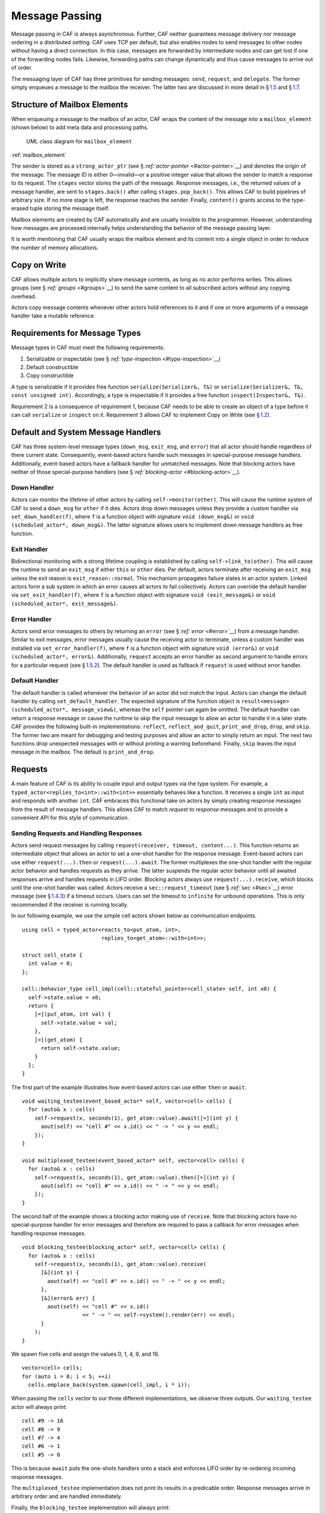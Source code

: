 .. raw:: latex

   \definecolor{lightgrey}{rgb}{0.9,0.9,0.9}

.. raw:: latex

   \definecolor{lightblue}{rgb}{0,0,1}

.. raw:: latex

   \definecolor{grey}{rgb}{0.5,0.5,0.5}

.. raw:: latex

   \definecolor{blue}{rgb}{0,0,1}

.. raw:: latex

   \definecolor{violet}{rgb}{0.5,0,0.5}

.. raw:: latex

   \definecolor{darkred}{rgb}{0.5,0,0}

.. raw:: latex

   \definecolor{darkblue}{rgb}{0,0,0.5}

.. raw:: latex

   \definecolor{darkgreen}{rgb}{0,0.5,0}

.. _message-passing:

Message Passing
===============

Message passing in CAF is always asynchronous. Further, CAF neither guarantees message delivery nor message ordering in a distributed setting. CAF uses TCP per default, but also enables nodes to send messages to other nodes without having a direct connection. In this case, messages are forwarded by intermediate nodes and can get lost if one of the forwarding nodes fails. Likewise, forwarding paths can change dynamically and thus cause messages to arrive out of order.

The messaging layer of CAF has three primitives for sending messages: ``send``, ``request``, and ``delegate``. The former simply enqueues a message to the mailbox the receiver. The latter two are discussed in more detail in § \ `1.5 <#request>`__ and § \ `1.7 <#delegate>`__.

.. _mailbox-element:

Structure of Mailbox Elements
-----------------------------

When enqueuing a message to the mailbox of an actor, CAF wraps the content of the message into a ``mailbox_element`` (shown below) to add meta data and processing paths.

.. raw:: latex

   \centering

.. figure:: mailbox_element.png
   :alt: UML class diagram for ``mailbox_element``

   UML class diagram for ``mailbox_element``

:ref:`mailbox_element`

The sender is stored as a ``strong_actor_ptr`` (see § `:ref:`actor-pointer` <#actor-pointer>`__) and denotes the origin of the message. The message ID is either 0—invalid—or a positive integer value that allows the sender to match a response to its request. The ``stages`` vector stores the path of the message. Response messages, i.e., the returned values of a message handler, are sent to ``stages.back()`` after calling ``stages.pop_back()``. This allows CAF to build pipelines of arbitrary size. If no more stage is left, the response reaches the sender. Finally, ``content()`` grants access to the type-erased tuple storing the message itself.

Mailbox elements are created by CAF automatically and are usually invisible to the programmer. However, understanding how messages are processed internally helps understanding the behavior of the message passing layer.

It is worth mentioning that CAF usually wraps the mailbox element and its content into a single object in order to reduce the number of memory allocations.

.. _copy-on-write:

Copy on Write
-------------

CAF allows multiple actors to implicitly share message contents, as long as no actor performs writes. This allows groups (see § \ `:ref:`groups` <#groups>`__) to send the same content to all subscribed actors without any copying overhead.

Actors copy message contents whenever other actors hold references to it and if one or more arguments of a message handler take a mutable reference.

.. _requirements-for-message-types:

Requirements for Message Types
------------------------------

Message types in CAF must meet the following requirements:

#. Serializable or inspectable (see § `:ref:`type-inspection` <#type-inspection>`__)

#. Default constructible

#. Copy constructible

A type is serializable if it provides free function ``serialize(Serializer&, T&)`` or ``serialize(Serializer&, T&, const unsigned int)``. Accordingly, a type is inspectable if it provides a free function ``inspect(Inspector&, T&)``.

Requirement 2 is a consequence of requirement 1, because CAF needs to be able to create an object of a type before it can call ``serialize`` or ``inspect`` on it. Requirement 3 allows CAF to implement Copy on Write (see § \ `1.2 <#copy-on-write>`__).

.. _special-handler:

Default and System Message Handlers
-----------------------------------

CAF has three system-level message types (``down_msg``, ``exit_msg``, and ``error``) that all actor should handle regardless of there current state. Consequently, event-based actors handle such messages in special-purpose message handlers. Additionally, event-based actors have a fallback handler for unmatched messages. Note that blocking actors have neither of those special-purpose handlers (see § `:ref:`blocking-actor` <#blocking-actor>`__).

.. _down-message:

Down Handler
~~~~~~~~~~~~

Actors can monitor the lifetime of other actors by calling ``self->monitor(other)``. This will cause the runtime system of CAF to send a ``down_msg`` for ``other`` if it dies. Actors drop down messages unless they provide a custom handler via ``set_down_handler(f)``, where ``f`` is a function object with signature ``void (down_msg&)`` or ``void (scheduled_actor*, down_msg&)``. The latter signature allows users to implement down message handlers as free function.

.. _exit-message:

Exit Handler
~~~~~~~~~~~~

Bidirectional monitoring with a strong lifetime coupling is established by calling ``self->link_to(other)``. This will cause the runtime to send an ``exit_msg`` if either ``this`` or ``other`` dies. Per default, actors terminate after receiving an ``exit_msg`` unless the exit reason is ``exit_reason::normal``. This mechanism propagates failure states in an actor system. Linked actors form a sub system in which an error causes all actors to fail collectively. Actors can override the default handler via ``set_exit_handler(f)``, where ``f`` is a function object with signature ``void (exit_message&)`` or ``void (scheduled_actor*, exit_message&)``.

.. _error-message:

Error Handler
~~~~~~~~~~~~~

Actors send error messages to others by returning an ``error`` (see § `:ref:`error` <#error>`__) from a message handler. Similar to exit messages, error messages usually cause the receiving actor to terminate, unless a custom handler was installed via ``set_error_handler(f)``, where ``f`` is a function object with signature ``void (error&)`` or ``void (scheduled_actor*, error&)``. Additionally, ``request`` accepts an error handler as second argument to handle errors for a particular request (see § \ `1.5.2 <#error-response>`__). The default handler is used as fallback if ``request`` is used without error handler.

.. _default-handler:

Default Handler
~~~~~~~~~~~~~~~

The default handler is called whenever the behavior of an actor did not match the input. Actors can change the default handler by calling ``set_default_handler``. The expected signature of the function object is ``result<message> (scheduled_actor*, message_view&)``, whereas the ``self`` pointer can again be omitted. The default handler can return a response message or cause the runtime to *skip* the input message to allow an actor to handle it in a later state. CAF provides the following built-in implementations: ``reflect``, ``reflect_and_quit``, ``print_and_drop``, ``drop``, and ``skip``. The former two are meant for debugging and testing purposes and allow an actor to simply return an input. The next two functions drop unexpected messages with or without printing a warning beforehand. Finally, ``skip`` leaves the input message in the mailbox. The default is ``print_and_drop``.

.. _request:

Requests
--------

A main feature of CAF is its ability to couple input and output types via the type system. For example, a ``typed_actor<replies_to<int>::with<int>>`` essentially behaves like a function. It receives a single ``int`` as input and responds with another ``int``. CAF embraces this functional take on actors by simply creating response messages from the result of message handlers. This allows CAF to match *request* to *response* messages and to provide a convenient API for this style of communication.

.. _handling-response:

Sending Requests and Handling Responses
~~~~~~~~~~~~~~~~~~~~~~~~~~~~~~~~~~~~~~~

Actors send request messages by calling ``request(receiver, timeout, content...)``. This function returns an intermediate object that allows an actor to set a one-shot handler for the response message. Event-based actors can use either ``request(...).then`` or ``request(...).await``. The former multiplexes the one-shot handler with the regular actor behavior and handles requests as they arrive. The latter suspends the regular actor behavior until all awaited responses arrive and handles requests in LIFO order. Blocking actors always use ``request(...).receive``, which blocks until the one-shot handler was called. Actors receive a ``sec::request_timeout`` (see § `:ref:`sec` <#sec>`__) error message (see § \ `1.4.3 <#error-message>`__) if a timeout occurs. Users can set the timeout to ``infinite`` for unbound operations. This is only recommended if the receiver is running locally.

In our following example, we use the simple cell actors shown below as communication endpoints.

::

   using cell = typed_actor<reacts_to<put_atom, int>,
                            replies_to<get_atom>::with<int>>;

   struct cell_state {
     int value = 0;
   };

   cell::behavior_type cell_impl(cell::stateful_pointer<cell_state> self, int x0) {
     self->state.value = x0;
     return {
       [=](put_atom, int val) {
         self->state.value = val;
       },
       [=](get_atom) {
         return self->state.value;
       }
     };
   }

The first part of the example illustrates how event-based actors can use either ``then`` or ``await``.

::

   void waiting_testee(event_based_actor* self, vector<cell> cells) {
     for (auto& x : cells)
       self->request(x, seconds(1), get_atom::value).await([=](int y) {
         aout(self) << "cell #" << x.id() << " -> " << y << endl;
       });
   }

   void multiplexed_testee(event_based_actor* self, vector<cell> cells) {
     for (auto& x : cells)
       self->request(x, seconds(1), get_atom::value).then([=](int y) {
         aout(self) << "cell #" << x.id() << " -> " << y << endl;
       });
   }

.. raw:: latex

   \clearpage

The second half of the example shows a blocking actor making use of ``receive``. Note that blocking actors have no special-purpose handler for error messages and therefore are required to pass a callback for error messages when handling response messages.

::

   void blocking_testee(blocking_actor* self, vector<cell> cells) {
     for (auto& x : cells)
       self->request(x, seconds(1), get_atom::value).receive(
         [&](int y) {
           aout(self) << "cell #" << x.id() << " -> " << y << endl;
         },
         [&](error& err) {
           aout(self) << "cell #" << x.id()
                      << " -> " << self->system().render(err) << endl;
         }
       );
   }

We spawn five cells and assign the values 0, 1, 4, 9, and 16.

::

     vector<cell> cells;
     for (auto i = 0; i < 5; ++i)
       cells.emplace_back(system.spawn(cell_impl, i * i));

When passing the ``cells`` vector to our three different implementations, we observe three outputs. Our ``waiting_testee`` actor will always print:

::

   cell #9 -> 16
   cell #8 -> 9
   cell #7 -> 4
   cell #6 -> 1
   cell #5 -> 0

This is because ``await`` puts the one-shots handlers onto a stack and enforces LIFO order by re-ordering incoming response messages.

The ``multiplexed_testee`` implementation does not print its results in a predicable order. Response messages arrive in arbitrary order and are handled immediately.

Finally, the ``blocking_testee`` implementation will always print:

::

   cell #5 -> 0
   cell #6 -> 1
   cell #7 -> 4
   cell #8 -> 9
   cell #9 -> 16

Both event-based approaches send all requests, install a series of one-shot handlers, and then return from the implementing function. In contrast, the blocking function waits for a response before sending another request.

.. raw:: latex

   \clearpage

.. _error-response:

Error Handling in Requests
~~~~~~~~~~~~~~~~~~~~~~~~~~

Requests allow CAF to unambiguously correlate request and response messages. This is also true if the response is an error message. Hence, CAF allows to add an error handler as optional second parameter to ``then`` and ``await`` (this parameter is mandatory for ``receive``). If no such handler is defined, the default error handler (see § `1.4.3 <#error-message>`__) is used as a fallback in scheduled actors.

As an example, we consider a simple divider that returns an error on a division by zero. This examples uses a custom error category (see § \ `:ref:`error` <#error>`__).

::

   enum class math_error : uint8_t {
     division_by_zero = 1
   };

   error make_error(math_error x) {
     return {static_cast<uint8_t>(x), atom("math")};
   }

   using div_atom = atom_constant<atom("div")>;

   using divider = typed_actor<replies_to<div_atom, double, double>::with<double>>;

   divider::behavior_type divider_impl() {
     return {
       [](div_atom, double x, double y) -> result<double> {
         if (y == 0.0)
           return math_error::division_by_zero;
         return x / y;
       }
     };
   }

When sending requests to the divider, we use a custom error handlers to report errors to the user.

::

     scoped_actor self{system};
     self->request(div, std::chrono::seconds(10), div_atom::value, x, y).receive(
       [&](double z) {
         aout(self) << x << " / " << y << " = " << z << endl;
       },
       [&](const error& err) {
         aout(self) << "*** cannot compute " << x << " / " << y << " => "
                    << system.render(err) << endl;
       }
     );

.. raw:: latex

   \clearpage

.. _delay-message:

Delaying Messages
-----------------

Messages can be delayed by using the function ``delayed_send``, as illustrated in the following time-based loop example.

::

   // uses a message-based loop to iterate over all animation steps
   void dancing_kirby(event_based_actor* self) {
     // let's get it started
     self->send(self, step_atom::value, size_t{0});
     self->become (
       [=](step_atom, size_t step) {
         if (step == sizeof(animation_step)) {
           // we've printed all animation steps (done)
           cout << endl;
           self->quit();
           return;
         }
         // print given step
         draw_kirby(animation_steps[step]);
         // animate next step in 150ms
         self->delayed_send(self, std::chrono::milliseconds(150),
                            step_atom::value, step + 1);
       }
     );
   }

.. raw:: latex

   \clearpage

.. _delegate:

Delegating Messages
-------------------

Actors can transfer responsibility for a request by using ``delegate``. This enables the receiver of the delegated message to reply as usual—simply by returning a value from its message handler—and the original sender of the message will receive the response. The following diagram illustrates request delegation from actor B to actor C.

::

                  A                  B                  C
                  |                  |                  |
                  | ---(request)---> |                  |
                  |                  | ---(delegate)--> |
                  |                  X                  |---\
                  |                                     |   | compute
                  |                                     |   | result
                  |                                     |<--/
                  | <-------------(reply)-------------- |
                  |                                     X
                  |---\
                  |   | handle
                  |   | response
                  |<--/
                  |
                  X

Returning the result of ``delegate(...)`` from a message handler, as shown in the example below, suppresses the implicit response message and allows the compiler to check the result type when using statically typed actors.

::

   void actor_a(event_based_actor* self, const calc& worker) {
     self->request(worker, std::chrono::seconds(10), add_atom::value, 1, 2).then(
       [=](int result) {
         aout(self) << "1 + 2 = " << result << endl;
       }
     );
   }

   calc::behavior_type actor_b(calc::pointer self, const calc& worker) {
     return {
       [=](add_atom add, int x, int y) {
         return self->delegate(worker, add, x, y);
       }
     };
   }

   calc::behavior_type actor_c() {
     return {
       [](add_atom, int x, int y) {
         return x + y;
       }
     };
   }

   void caf_main(actor_system& system) {
     system.spawn(actor_a, system.spawn(actor_b, system.spawn(actor_c)));
   }

.. _promise:

Response Promises
-----------------

Response promises allow an actor to send and receive other messages prior to replying to a particular request. Actors create a response promise using ``self->make_response_promise<Ts...>()``, where ``Ts`` is a template parameter pack describing the promised return type. Dynamically typed actors simply call ``self->make_response_promise()``. After retrieving a promise, an actor can fulfill it by calling the member function ``deliver(...)``, as shown in the following example.

::

   // using add_atom = atom_constant<atom("add")>; (defined in atom.hpp)

   using adder = typed_actor<replies_to<add_atom, int, int>::with<int>>;

   // function-based, statically typed, event-based API
   adder::behavior_type worker() {
     return {
       [](add_atom, int a, int b) {
         return a + b;
       }
     };
   }

   // function-based, statically typed, event-based API
   adder::behavior_type calculator_master(adder::pointer self) {
     auto w = self->spawn(worker);
     return {
       [=](add_atom x, int y, int z) -> result<int> {
         auto rp = self->make_response_promise<int>();
         self->request(w, infinite, x, y, z).then([=](int result) mutable {
           rp.deliver(result);
         });
         return rp;
       }
     };
   }

.. raw:: latex

   \clearpage

.. _message-priorities:

Message Priorities
------------------

By default, all messages have the default priority, i.e., ``message_priority::normal``. Actors can send urgent messages by setting the priority explicitly: ``send<message_priority::high>(dst, ...)``. Urgent messages are put into a different queue of the receiver’s mailbox. Hence, long wait delays can be avoided for urgent communication.
